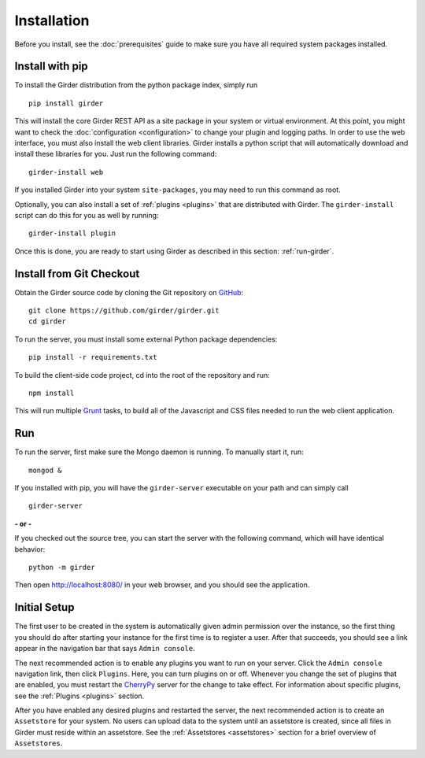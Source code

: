 Installation
============

Before you install, see the :doc:`prerequisites` guide to make sure you
have all required system packages installed.

Install with pip
----------------

To install the Girder distribution from the python package index, simply run ::

    pip install girder

This will install the core Girder REST API as a site package in your system
or virtual environment.  At this point, you might want to check the
:doc:`configuration <configuration>` to change your plugin and logging
paths.  In order to use the web
interface, you must also install the web client libraries.  Girder installs
a python script that will automatically download and install these libraries
for you.  Just run the following command: ::

   girder-install web

If you installed Girder into your system ``site-packages``, you may need to
run this command as root.

Optionally, you can also install a set of :ref:`plugins <plugins>` that are
distributed with Girder.  The ``girder-install`` script can do this for you
as well by running: ::

   girder-install plugin

Once this is done, you are ready to start using Girder as described in this
section: :ref:`run-girder`.

Install from Git Checkout
-------------------------

Obtain the Girder source code by cloning the Git repository on
`GitHub <https://github.com>`_: ::

    git clone https://github.com/girder/girder.git
    cd girder

To run the server, you must install some external Python package
dependencies: ::

    pip install -r requirements.txt

To build the client-side code project, cd into the root of the repository
and run: ::

    npm install

This will run multiple `Grunt <http://gruntjs.com>`_ tasks, to build all of
the Javascript and CSS files needed to run the web client application.

.. _run-girder:

Run
---

To run the server, first make sure the Mongo daemon is running. To manually start it, run: ::

    mongod &

If you installed with pip, you will have the ``girder-server`` executable on your
path and can simply call ::

    girder-server

**- or -**

If you checked out the source tree, you can start the server with the
following command, which will have identical behavior: ::

    python -m girder

Then open http://localhost:8080/ in your web browser, and you should see the application.

Initial Setup
-------------

The first user to be created in the system is automatically given admin permission
over the instance, so the first thing you should do after starting your instance for
the first time is to register a user. After that succeeds, you should see a link
appear in the navigation bar that says ``Admin console``.

The next recommended action is to enable any plugins you want to run on your server.
Click the ``Admin console`` navigation link, then click ``Plugins``. Here, you
can turn plugins on or off. Whenever you change the set of plugins that are
enabled, you must restart the `CherryPy <http://www.cherrypy.org>`_ server for
the change to take effect. For information about specific plugins, see the
:ref:`Plugins <plugins>` section.

After you have enabled any desired plugins and restarted the server, the next
recommended action is to create an ``Assetstore`` for your system. No users
can upload data to the system until an assetstore is created, since all files
in Girder must reside within an assetstore. See the :ref:`Assetstores <assetstores>` section
for a brief overview of ``Assetstores``.
